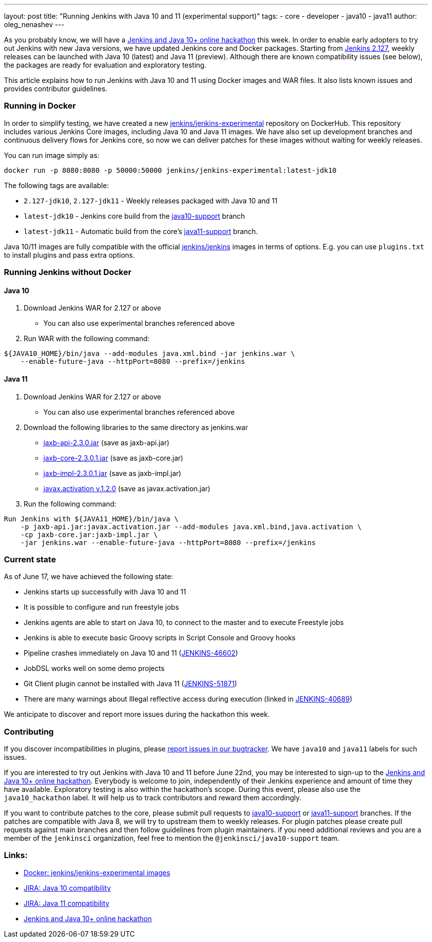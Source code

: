 ---
layout: post
title: "Running Jenkins with Java 10 and 11 (experimental support)"
tags:
- core
- developer
- java10
- java11
author: oleg_nenashev
---

As you probably know, we will have a
link:/blog/2018/06/08/jenkins-java10-hackathon/[Jenkins and Java 10+ online hackathon] this week.
In order to enable early adopters to try out Jenkins with new Java versions,
we have updated Jenkins core and Docker packages.
Starting from link:/changelog/#v2.127[Jenkins 2.127],
weekly releases can be launched with Java 10 (latest) and Java 11 (preview).
Although there are known compatibility issues (see below),
the packages are ready for evaluation and exploratory testing.

This article explains how to run Jenkins with Java 10 and 11 using Docker images and WAR files.
It also lists known issues and provides contributor guidelines.

=== Running in Docker

In order to simplify testing, we have created a new
link:https://hub.docker.com/r/jenkins/jenkins-experimental/[jenkins/jenkins-experimental]
repository on DockerHub.
This repository includes various Jenkins Core images, including Java 10 and Java 11 images.
We have also set up development branches and continuous delivery flows for Jenkins core,
so now we can deliver patches for these images without waiting for weekly releases.

You can run image simply as:

```
docker run -p 8080:8080 -p 50000:50000 jenkins/jenkins-experimental:latest-jdk10
```

The following tags are available:

* `2.127-jdk10`, `2.127-jdk11` - Weekly releases packaged with Java 10 and 11
* `latest-jdk10` - Jenkins core build from the link:https://github.com/jenkinsci/jenkins/tree/java10-support[java10-support] branch
* `latest-jdk11` - Automatic build from the core's link:https://github.com/jenkinsci/jenkins/tree/java11-support[java11-support] branch.

Java 10/11 images are fully compatible with the official
link:https://github.com/jenkinsci/docker/blob/master/README.md[jenkins/jenkins]
images in terms of options.
E.g. you can use `plugins.txt` to install plugins and pass extra options.

=== Running Jenkins without Docker

==== Java 10

1. Download Jenkins WAR for 2.127 or above
** You can also use experimental branches referenced above
2. Run WAR with the following command:

```shell
${JAVA10_HOME}/bin/java --add-modules java.xml.bind -jar jenkins.war \
    --enable-future-java --httpPort=8080 --prefix=/jenkins
```

==== Java 11

1. Download Jenkins WAR for 2.127 or above
** You can also use experimental branches referenced above
2. Download the following libraries to the same directory as jenkins.war
** link:http://central.maven.org/maven2/javax/xml/bind/jaxb-api/2.3.0/jaxb-api-2.3.0.jar[jaxb-api-2.3.0.jar] (save as jaxb-api.jar)
** link:http://central.maven.org/maven2/com/sun/xml/bind/jaxb-core/2.3.0.1/jaxb-core-2.3.0.1.jar[jaxb-core-2.3.0.1.jar] (save as jaxb-core.jar)
** link:http://central.maven.org/maven2/com/sun/xml/bind/jaxb-impl/2.3.0.1/jaxb-impl-2.3.0.1.jar[jaxb-impl-2.3.0.1.jar] (save as jaxb-impl.jar)
** https://github.com/javaee/activation/releases/download/JAF-1_2_0/javax.activation.jar[javax.activation v.1.2.0]  (save as javax.activation.jar)
3. Run the following command:

```shell
Run Jenkins with ${JAVA11_HOME}/bin/java \
    -p jaxb-api.jar:javax.activation.jar --add-modules java.xml.bind,java.activation \
    -cp jaxb-core.jar:jaxb-impl.jar \
    -jar jenkins.war --enable-future-java --httpPort=8080 --prefix=/jenkins
```

=== Current state

As of June 17, we have achieved the following state:

* Jenkins starts up successfully with Java 10 and 11
* It is possible to configure and run freestyle jobs
* Jenkins agents are able to start on Java 10, to connect to the master and to execute Freestyle jobs
* Jenkins is able to execute basic Groovy scripts in Script Console and Groovy hooks
* Pipeline crashes immediately on Java 10 and 11 (link:https://issues.jenkins-ci.org/browse/JENKINS-46602[JENKINS-46602])
* JobDSL works well on some demo projects
* Git Client plugin cannot be installed with Java 11 (link:https://issues.jenkins-ci.org/browse/JENKINS-51871[JENKINS-51871])
* There are many warnings about Illegal reflective access during execution
(linked in link:https://issues.jenkins-ci.org/browse/JENKINS-40689[JENKINS-40689])

We anticipate to discover and report more issues during the hackathon this week.

=== Contributing

If you discover incompatibilities in plugins, please
link:https://wiki.jenkins.io/display/JENKINS/How+to+report+an+issue[report issues in our bugtracker].
We have `java10` and `java11` labels for such issues.

If you are interested to try out Jenkins with Java 10 and 11 before June 22nd,
you may be interested to sign-up to the link:/blog/2018/06/08/jenkins-java10-hackathon/[Jenkins and Java 10+ online hackathon].
Everybody is welcome to join, independently of their Jenkins experience and amount of time they have available.
Exploratory testing is also within the hackathon's scope.
During this event, please also use the `java10_hackathon` label.
It will help us to track contributors and reward them accordingly.

If you want to contribute patches to the core,
please submit pull requests to link:https://github.com/jenkinsci/jenkins/tree/java10-support[java10-support] or
link:https://github.com/jenkinsci/jenkins/tree/java11-support[java11-support] branches.
If the patches are compatible with Java 8, we will try to upstream them to weekly releases.
For plugin patches please create pull requests against main branches and then follow guidelines from plugin maintainers.
if you need additional reviews and you are a member of the `jenkinsci` organization,
feel free to mention the `@jenkinsci/java10-support` team.

=== Links:

* link:https://hub.docker.com/r/jenkins/jenkins-experimental/tags/[Docker: jenkins/jenkins-experimental images]
* link:https://issues.jenkins-ci.org/browse/JENKINS-40689[JIRA: Java 10 compatibility]
* link:https://issues.jenkins-ci.org/browse/JENKINS-51805[JIRA: Java 11 compatibility]
* link:/blog/2018/06/08/jenkins-java10-hackathon/[Jenkins and Java 10+ online hackathon]
